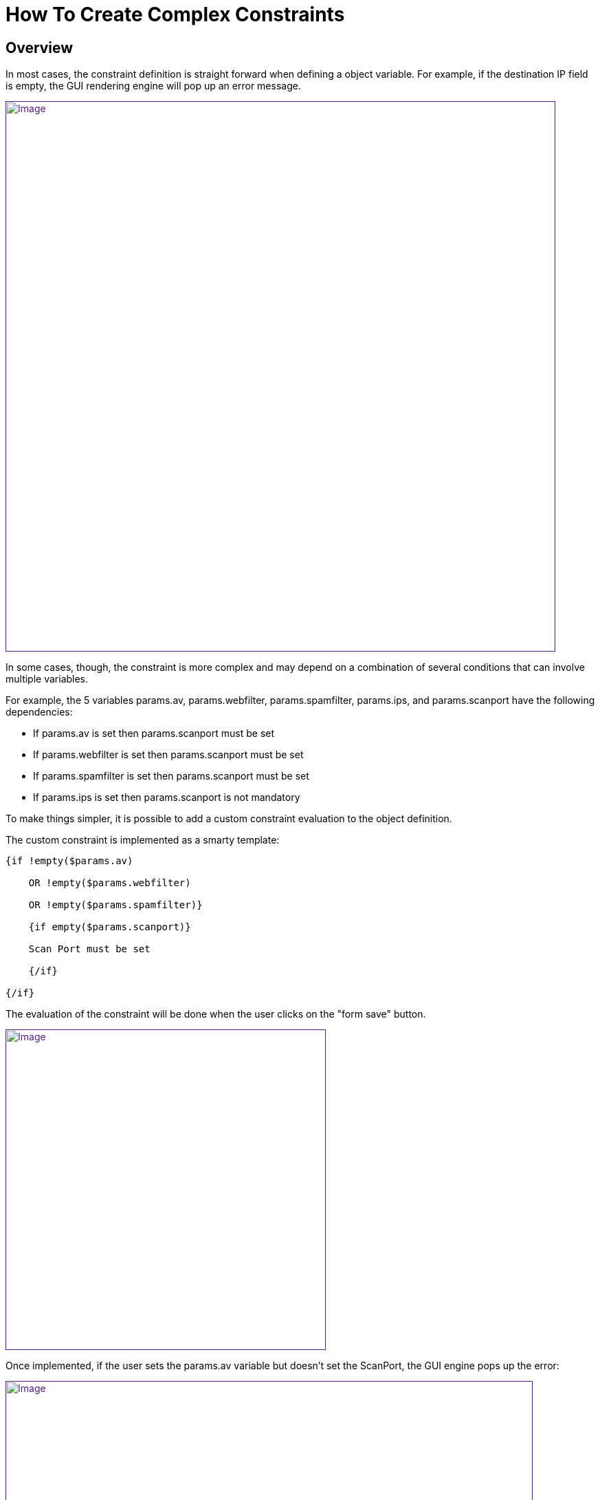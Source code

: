 = How To Create Complex Constraints
:imagesdir: ../../resources/
:ext-relative: adoc
ifdef::env-github,env-browser[:outfilesuffix: .adoc]

== Overview

In most cases, the constraint definition is straight forward when
defining a object variable. For example, if the destination IP field is
empty, the GUI rendering engine will pop up an error message.

link:[image:images/Empty_field_simple_constraint_error.png[Image,width=800]]

In some cases, though, the constraint is more complex and may depend on
a combination of several conditions that can involve multiple variables.

For example, the 5 variables params.av, params.webfilter,
params.spamfilter, params.ips, and params.scanport have the following
dependencies:

* If params.av is set then params.scanport must be set 
* If params.webfilter is set then params.scanport must be set 
* If params.spamfilter is set then params.scanport must be set 
* If params.ips is set then params.scanport is not mandatory

To make things simpler, it is possible to add a custom constraint
evaluation to the object definition.

The custom constraint is implemented as a smarty template:


....
{if !empty($params.av) 

    OR !empty($params.webfilter) 

    OR !empty($params.spamfilter)}

    {if empty($params.scanport)}

    Scan Port must be set

    {/if}

{/if}
....
The evaluation of the constraint will be done when the user clicks on
the "form save" button.

link:[image:images/Empty_field_complex_constraint_implementation.png[Image,width=466]]

Once implemented, if the user sets the params.av variable but doesn't
set the ScanPort, the GUI engine pops up the error:

link:[image:images/Empty_field_complex_constraint_error.png[Image,width=767]]

This is one example of how complex constraints can be managed and
simplified for the user.

